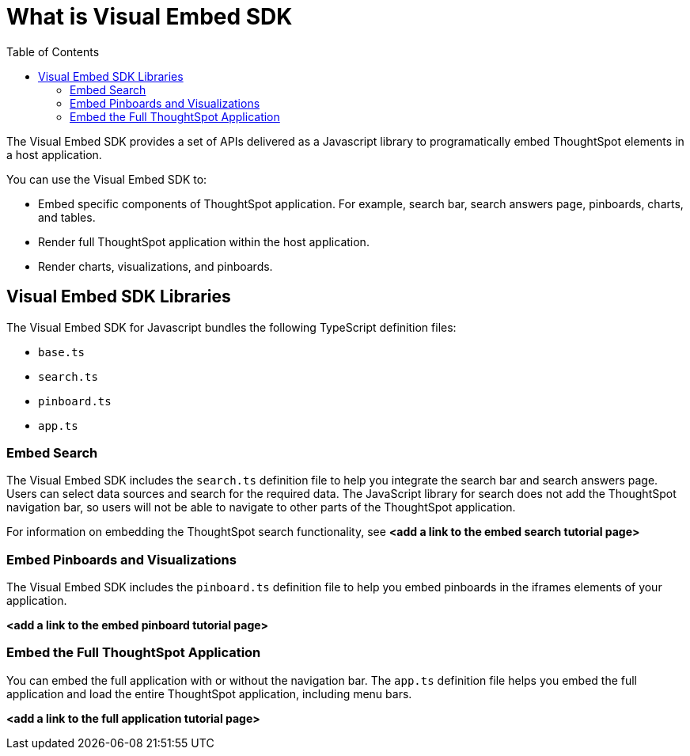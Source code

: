 = What is Visual Embed SDK
:toc: true

:page-title: What is Visual Embed SDK
:page-pageid: visual-embed-sdk
:page-description: What is Visual Embed SDK

The Visual Embed SDK provides a set of APIs delivered as a Javascript library to programatically embed ThoughtSpot elements in a host application.

You can use the Visual Embed SDK to:

* Embed specific components of ThoughtSpot application. For example, search bar, search answers page, pinboards, charts, and tables.
* Render full ThoughtSpot application within the host application.
* Render charts, visualizations, and pinboards.

== Visual Embed SDK Libraries

The Visual Embed SDK for Javascript bundles the following TypeScript definition files:

* `base.ts`
* `search.ts`
* `pinboard.ts`
* `app.ts`

=== Embed Search
The Visual Embed SDK includes the `search.ts` definition file to help you integrate the search bar and search answers page. Users can select data sources and search for the required data. The JavaScript library for search does not add the ThoughtSpot navigation bar, so users will not be able to navigate to other parts of the ThoughtSpot application.

For information on embedding the ThoughtSpot search functionality, see *<add a link to the embed search tutorial page>*

=== Embed Pinboards and Visualizations

The Visual Embed SDK includes the `pinboard.ts` definition file to help you embed pinboards in the iframes elements of your application.

*<add a link to the embed pinboard tutorial page>*

=== Embed the Full ThoughtSpot Application

You can embed the full application with or without the navigation bar. The `app.ts` definition file helps you embed the full application and load the entire ThoughtSpot application, including menu bars.
 
*<add a link to the full application tutorial page>*


////


You can also use the ThoughtSpot data APIs to request data from ThoughtSpot.

=== Configuration requirements for embedding

Only Extended Enterprise installation can use ThoughtSpot's embed functionality.
ThoughtSpot Enterprise installations must also work with ThoughtSpot Support to enable embed before using this functionality.

=== Optional settings for embedding

There are some settings that apply to embedding which ThoughtSpot Support or your other ThoughtSpot technical contact can make for you.

One of these involves what happens when a user clicks on a link within the data.
When your data includes URLs, they display as clickable links in ThoughtSpot tables.
By default, clicking on a link opens the URL in a separate tab.
But there is a system-wide setting that can be changed to open the links within the context in which they appear.

Changing this setting opens the links.
Consider the possible link types, and how they open:
+++<dlentry>+++Link in search result table in ThoughtSpot::::  Same browser tab as ThoughtSpot application+++</dlentry>++++++<dlentry>+++Link in table embedded in an `<iframe>`::::  Same `<iframe>` that contains the table+++</dlentry>++++++<dlentry>+++Link in full ThoughtSpot application embedded in an `<iframe>` element::::  Same `<iframe>` that contains the application+++</dlentry>+++

== Choose an authentication methodology

You can control which type of authentication you use between your client application and ThoughtSpot.

=== No Authentication

You can simply not set up authentication.
This would require the user to be _already logged into ThoughtSpot_, before interacting with the client application.
This approach is for testing the client.
Do not use this in a production environment.

=== SAML

Before you can embed all or part of ThoughtSpot, you must authenticate to ThoughtSpot using SAML with the public REST API call.
After authentication, a URL is provided to call the desired visualization, and populate it into an `<iframe>` element.

You must link:{{ site.baseurl}}/admin/setup/configure-SAML-with-tscli.html[configure SAML] on your ThoughtSpot instance before using this method.

=== Trusted authentication service

A ThoughtSpot installation can enable support for token-based authentication service.
This allows an installation to use a central authentication service rather than using ThoughtSpot to authenticate.
In this architecture, ThoughtSpot provides the service with a token that allows it to authenticate on behalf of users.

A trusted authenticator application or service obtains a token from ThoughtSpot.
This token is used to obtain trust from other, third-party client applications that need access to ThoughtSpot.
In the following scenario, the trust authenticator forwards requests for ThoughtSpot data from client applications to ThoughtSpot.

image::authentication.png[]

A user who is already logged into client-application interacts with a ThoughtSpot embed point, which initiates the following processes:

. The client-side application requests a user token from the trusted authenticator.
. The trusted authenticator requests a user token from ThoughtSpot.
. ThoughtSpot verifies the authenticator and returns a user token.
. The authenticator returns the user token to the client.
. The client forwards the user token to ThoughtSpot.
. ThoughtSpot validates the token and returns information commensurate with that authenticated user's authorization.

== Plan for cross-origin HTTP Requests (CORS)

Collecting user credentials from one application (domain) and sending them to another application (such as ThoughtSpot) can present security vulnerabilities.
Cross-origin or cross-domain verification prevents such security risks.

When embedding, you must enable CORS between your client application domain and the ThoughtSpot domain.
This protects your data, so that another actor cannot use the same URL to embed the visualization in its own Web pages.

== Decide if you need to change the feedback email

ThoughtSpot has an automated feature that collects feedback from users and sends it to ThoughtSpot Support.
Depending on what and how you embed, user actions with your embedded application can trigger feedback.
You can continue to forward feedback in this manner or direct the feedback to another email.
To learn how to change the feedback email, see link:{{site.baseurl }}/admin/setup/work-with-ts-support.html#manage-the-feedback-contact[Manage the feedback contact].

== Remove the ThoughtSpot branded footer

The ThoughtSpot footer appears by default in the ThoughtSpot application.
It also appears with an embed application that encompasses an individual Pinboard, or a full application.
In embed applications that are have a single visualization, you can ask your ThoughtSpot support engineer to disable the footer.
////


////
To embed with the navigation bar, call: +https://<thoughtspot-url>?embedApp=false#/+ +
To embed without the navigation bar, call: +https://<thoughtspot-url>?embedApp=true#/+ 

If you use +embedApp=true+ with this link, you will get the home page with no navigation bar, so you will need to provide navigation to use ThoughtSpot.  

=== Embed a ThoughtSpot Page

You can also embed particular pages, such as search, pinboards, etc.  The format for this call is: +https://<thoughtspot-url>?embedApp=true#/answer+

This call shows the search page with no navigation bar.  Users can select data sources and search against the data, but not navigate to other parts of the application.

////
